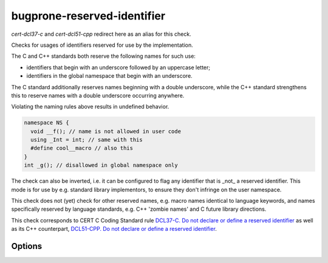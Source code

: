 .. title:: clang-tidy - bugprone-reserved-identifier

bugprone-reserved-identifier
============================

`cert-dcl37-c` and `cert-dcl51-cpp` redirect here as an alias for this check.

Checks for usages of identifiers reserved for use by the implementation. 

The C and C++ standards both reserve the following names for such use:

- identifiers that begin with an underscore followed by an uppercase letter;
- identifiers in the global namespace that begin with an underscore.

The C standard additionally reserves names beginning with a double underscore,
while the C++ standard strengthens this to reserve names with a double 
underscore occurring anywhere.

Violating the naming rules above results in undefined behavior.

.. code-block:: c++

  namespace NS { 
    void __f(); // name is not allowed in user code
    using _Int = int; // same with this
    #define cool__macro // also this
  }
  int _g(); // disallowed in global namespace only

The check can also be inverted, i.e. it can be configured to flag any 
identifier that is _not_ a reserved identifier. This mode is for use by e.g. 
standard library implementors, to ensure they don't infringe on the user 
namespace.

This check does not (yet) check for other reserved names, e.g. macro names 
identical to language keywords, and names specifically reserved by language 
standards, e.g. C++ 'zombie names' and C future library directions.

This check corresponds to CERT C Coding Standard rule `DCL37-C. Do not declare 
or define a reserved identifier
<https://wiki.sei.cmu.edu/confluence/display/c/DCL37-C.+Do+not+declare+or+define+a+reserved+identifier>`_
as well as its C++ counterpart, `DCL51-CPP. Do not declare or define a reserved
identifier 
<https://wiki.sei.cmu.edu/confluence/display/cplusplus/DCL51-CPP.+Do+not+declare+or+define+a+reserved+identifier>`_.

Options
-------

.. option:: Invert

   If `true`, inverts the check, i.e. flags names that are not reserved. 
   Default is `false`.

.. option:: AllowedIdentifiers

   Semicolon-separated list of names that the check ignores. Default is an 
   empty list.
